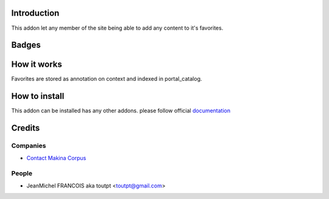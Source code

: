 Introduction
============

This addon let any member of the site being able to add any content to it's
favorites.

Badges
======

.. image:: https://pypip.in/v/collective.favoriting/badge.png
    :target: https://crate.io/packages/collective.favoriting/
    :alt: Latest PyPI version

.. image:: https://pypip.in/d/collective.favoriting/badge.png
    :target: https://crate.io/packages/collective.favoriting/
    :alt: Number of PyPI downloads

.. image:: https://secure.travis-ci.org/toutpt/collective.favoriting.png
    :target: http://travis-ci.org/#!/toutpt/collective.favoriting

.. image:: https://coveralls.io/repos/toutpt/collective.favoriting/badge.png?branch=master
    :alt: Coverage
    :target: https://coveralls.io/r/toutpt/collective.favoriting


How it works
============

Favorites are stored as annotation on context and indexed in portal_catalog.

How to install
==============

This addon can be installed has any other addons. please follow official
documentation_

Credits
=======

Companies
---------

* `Contact Makina Corpus <mailto:python@makina-corpus.org>`_

People
------

- JeanMichel FRANCOIS aka toutpt <toutpt@gmail.com>

.. _documentation: http://plone.org/documentation/kb/installing-add-ons-quick-how-to
